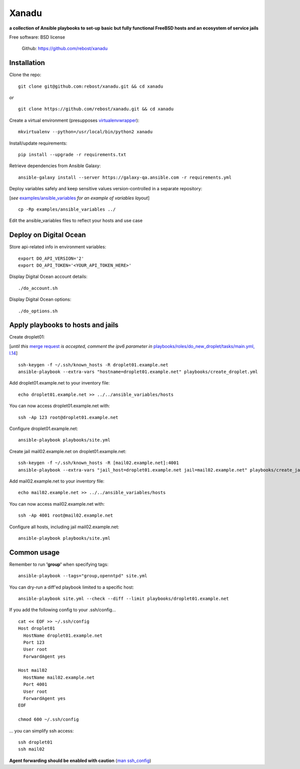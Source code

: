 ======
Xanadu
======


**a collection of Ansible playbooks to set-up basic but fully functional FreeBSD hosts and an ecosystem of service jails**

Free software: BSD license

    .. | PyPi: https://pypi.python.org/pypi/pybsd

    | Github: https://github.com/rebost/xanadu

    .. | Read the Docs: http://pybsd.readthedocs.org/



Installation
============

Clone the repo: ::

   git clone git@github.com:rebost/xanadu.git && cd xanadu

*or* ::

    git clone https://github.com/rebost/xanadu.git && cd xanadu

Create a virtual environment (presupposes `virtualenvwrapper <http://virtualenvwrapper.readthedocs.org/>`_): ::

    mkvirtualenv --python=/usr/local/bin/python2 xanadu

Install/update requirements: ::

    pip install --upgrade -r requirements.txt

Retrieve dependencies from Ansible Galaxy: ::

    ansible-galaxy install --server https://galaxy-qa.ansible.com -r requirements.yml

Deploy variables safely and keep sensitive values version-controlled in a separate repository:

[*see* `examples/ansible_variables <https://github.com/rebost/xanadu/tree/master/examples/ansible_variables>`_ *for an example of variables layout*] ::

    cp -Rp examples/ansible_variables ../


Edit the ansible_variables files to reflect your hosts and use case



Deploy on Digital Ocean
=======================

Store api-related info in environment variables: ::

    export DO_API_VERSION='2'
    export DO_API_TOKEN='<YOUR_API_TOKEN_HERE>'

Display Digital Ocean account details: ::

    ./do_account.sh

Display Digital Ocean options: ::

    ./do_options.sh



Apply playbooks to hosts and jails
==================================

Create droplet01:

[*until this* `merge request <https://github.com/ansible/ansible-modules-core/pull/2835>`_ *is accepted,
comment the ipv6 parameter in* `playbooks/roles/do_new_droplet/tasks/main.yml, l.14 <https://github.com/rebost/xanadu/tree/master/playbooks/roles/do_new_droplet/tasks/main.yml#L14>`_] ::

    ssh-keygen -f ~/.ssh/known_hosts -R droplet01.example.net
    ansible-playbook --extra-vars "hostname=droplet01.example.net" playbooks/create_droplet.yml

Add droplet01.example.net to your inventory file: ::

   echo droplet01.example.net >> ../../ansible_variables/hosts

You can now access droplet01.example.net with: ::

    ssh -Ap 123 root@droplet01.example.net

Configure droplet01.example.net: ::

    ansible-playbook playbooks/site.yml

Create jail mail02.example.net on droplet01.example.net: ::

    ssh-keygen -f ~/.ssh/known_hosts -R [mail02.example.net]:4001
    ansible-playbook --extra-vars "jail_host=droplet01.example.net jail=mail02.example.net" playbooks/create_jail.yml

Add mail02.example.net to your inventory file: ::

   echo mail02.example.net >> ../../ansible_variables/hosts

You can now access mail02.example.net with: ::

    ssh -Ap 4001 root@mail02.example.net

Configure all hosts, including jail mail02.example.net: ::

    ansible-playbook playbooks/site.yml



Common usage
============

Remember to run **'group'** when specifying tags: ::

    ansible-playbook --tags="group,openntpd" site.yml

You can dry-run a diff'ed playbook limited to a specific host: ::

    ansible-playbook site.yml --check --diff --limit playbooks/droplet01.example.net

If you add the following config to your .ssh/config... ::

    cat << EOF >> ~/.ssh/config
    Host droplet01
      HostName droplet01.example.net
      Port 123
      User root
      ForwardAgent yes

    Host mail02
      HostName mail02.example.net
      Port 4001
      User root
      ForwardAgent yes
    EOF

    chmod 600 ~/.ssh/config

... you can simplify ssh access: ::

    ssh droplet01
    ssh mail02

**Agent forwarding should be enabled with caution** (`man ssh_config <https://www.freebsd.org/cgi/man.cgi?query=ssh_config&sektion=5&n=1>`_)
